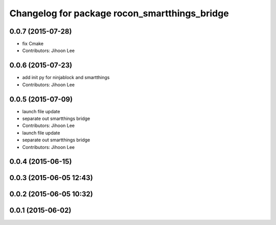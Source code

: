 ^^^^^^^^^^^^^^^^^^^^^^^^^^^^^^^^^^^^^^^^^^^^^^
Changelog for package rocon_smartthings_bridge
^^^^^^^^^^^^^^^^^^^^^^^^^^^^^^^^^^^^^^^^^^^^^^

0.0.7 (2015-07-28)
------------------
* fix Cmake
* Contributors: Jihoon Lee

0.0.6 (2015-07-23)
------------------
* add init py for ninjablock and smartthings
* Contributors: Jihoon Lee

0.0.5 (2015-07-09)
------------------
* launch file update
* separate out smartthings bridge
* Contributors: Jihoon Lee

* launch file update
* separate out smartthings bridge
* Contributors: Jihoon Lee

0.0.4 (2015-06-15)
------------------

0.0.3 (2015-06-05 12:43)
------------------------

0.0.2 (2015-06-05 10:32)
------------------------

0.0.1 (2015-06-02)
------------------
